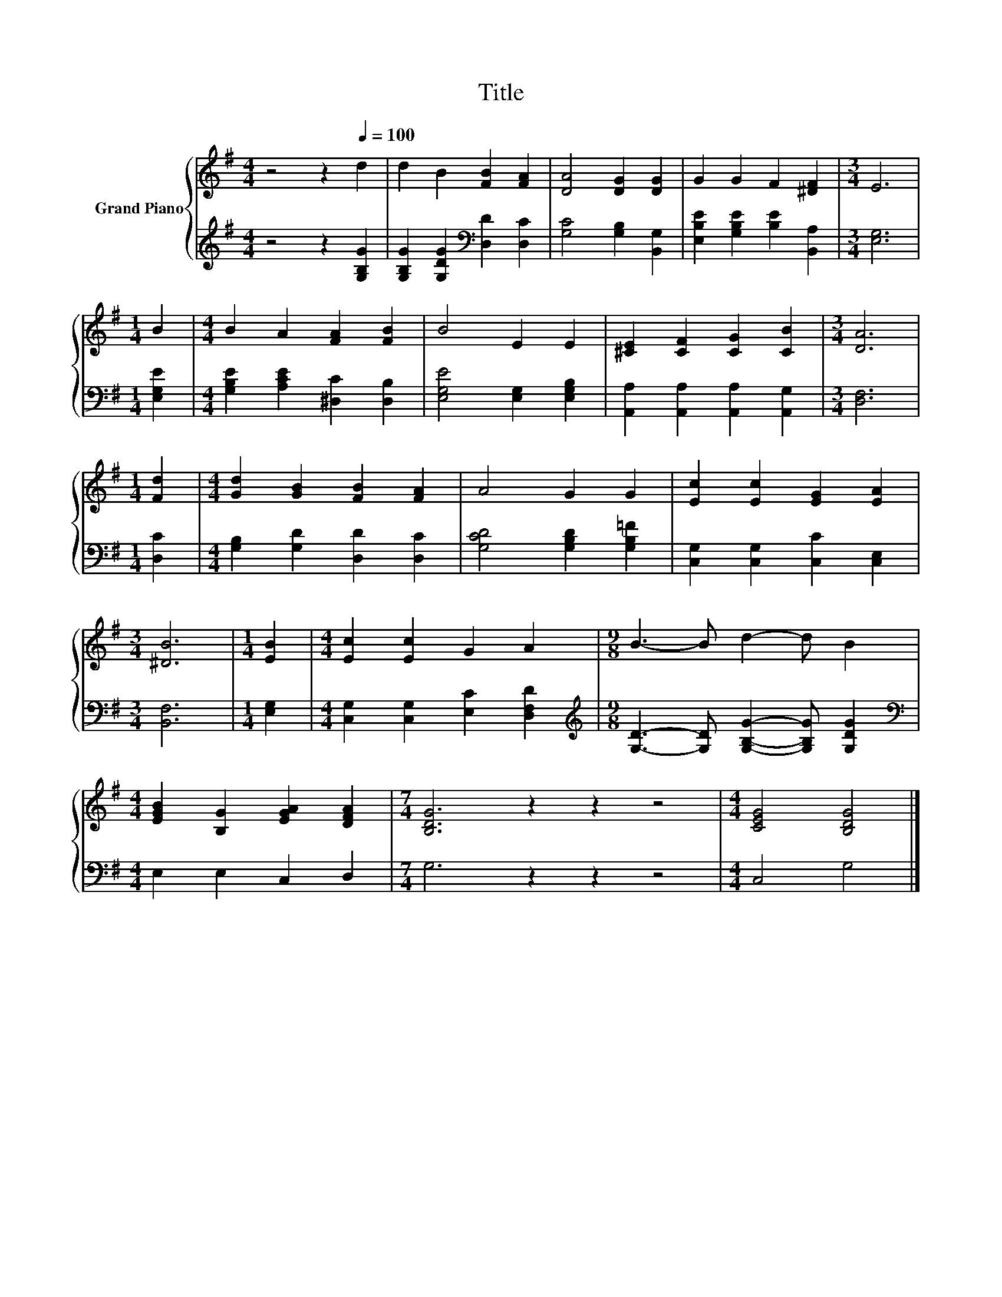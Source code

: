 X:1
T:Title
%%score { 1 | 2 }
L:1/8
M:4/4
K:G
V:1 treble nm="Grand Piano"
V:2 treble 
V:1
 z4 z2[Q:1/4=100] d2 | d2 B2 [FB]2 [FA]2 | [DA]4 [DG]2 [DG]2 | G2 G2 F2 [^DF]2 |[M:3/4] E6 | %5
[M:1/4] B2 |[M:4/4] B2 A2 [FA]2 [FB]2 | B4 E2 E2 | [^CE]2 [CF]2 [CG]2 [CB]2 |[M:3/4] [DA]6 | %10
[M:1/4] [Fd]2 |[M:4/4] [Gd]2 [GB]2 [FB]2 [FA]2 | A4 G2 G2 | [Ec]2 [Ec]2 [EG]2 [EA]2 | %14
[M:3/4] [^DB]6 |[M:1/4] [EB]2 |[M:4/4] [Ec]2 [Ec]2 G2 A2 |[M:9/8] B3- B d2- d B2 | %18
[M:4/4] [EGB]2 [B,G]2 [EGA]2 [DFA]2 |[M:7/4] [B,DG]6 z2 z2 z4 |[M:4/4] [CEG]4 [B,DG]4 |] %21
V:2
 z4 z2 [G,B,G]2 | [G,B,G]2 [G,DG]2[K:bass] [D,D]2 [D,C]2 | [G,C]4 [G,B,]2 [B,,G,]2 | %3
 [E,B,E]2 [G,B,E]2 [B,E]2 [B,,A,]2 |[M:3/4] [E,G,]6 |[M:1/4] [E,G,E]2 | %6
[M:4/4] [G,B,E]2 [A,CE]2 [^D,C]2 [D,B,]2 | [E,G,E]4 [E,G,]2 [E,G,B,]2 | %8
 [A,,A,]2 [A,,A,]2 [A,,A,]2 [A,,G,]2 |[M:3/4] [D,F,]6 |[M:1/4] [D,C]2 | %11
[M:4/4] [G,B,]2 [G,D]2 [D,D]2 [D,C]2 | [G,CD]4 [G,B,D]2 [G,B,=F]2 | %13
 [C,G,]2 [C,G,]2 [C,C]2 [C,E,]2 |[M:3/4] [B,,F,]6 |[M:1/4] [E,G,]2 | %16
[M:4/4] [C,G,]2 [C,G,]2 [E,C]2 [D,F,D]2 | %17
[M:9/8][K:treble] [G,D]3- [G,D] [G,B,G]2- [G,B,G] [G,DG]2 |[M:4/4][K:bass] E,2 E,2 C,2 D,2 | %19
[M:7/4] G,6 z2 z2 z4 |[M:4/4] C,4 G,4 |] %21

